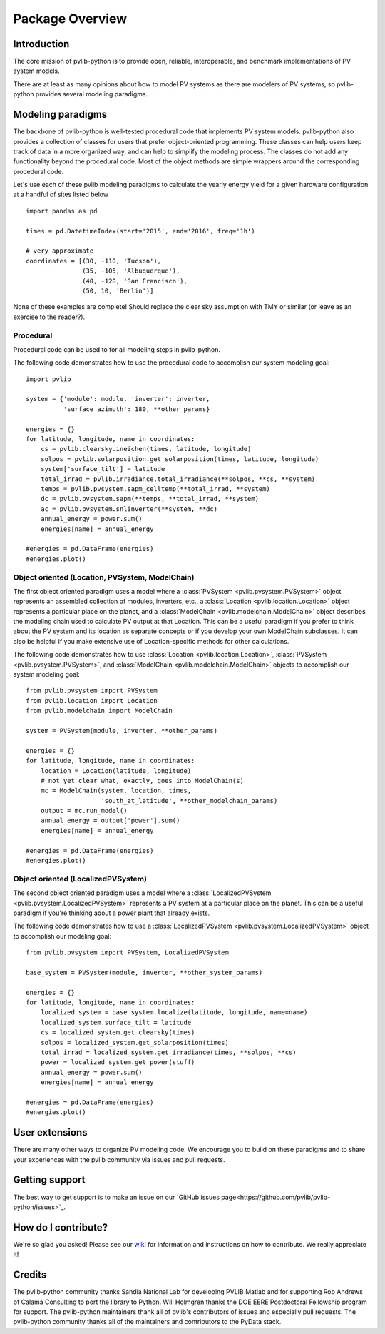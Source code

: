 Package Overview
================

Introduction
------------

The core mission of pvlib-python is to provide open, reliable,
interoperable, and benchmark implementations of PV system models.

There are at least as many opinions about how to model PV systems as
there are modelers of PV systems, so 
pvlib-python provides several modeling paradigms.


Modeling paradigms
------------------

The backbone of pvlib-python
is well-tested procedural code that implements PV system models.
pvlib-python also provides a collection of classes for users
that prefer object-oriented programming.
These classes can help users keep track of data in a more organized way,
and can help to simplify the modeling process.
The classes do not add any functionality beyond the procedural code.
Most of the object methods are simple wrappers around the
corresponding procedural code.

Let's use each of these pvlib modeling paradigms
to calculate the yearly energy yield for a given hardware
configuration at a handful of sites listed below ::

    import pandas as pd
    
    times = pd.DatetimeIndex(start='2015', end='2016', freq='1h')
    
    # very approximate
    coordinates = [(30, -110, 'Tucson'),
                   (35, -105, 'Albuquerque'),
                   (40, -120, 'San Francisco'),
                   (50, 10, 'Berlin')]

None of these examples are complete!
Should replace the clear sky assumption with TMY or similar
(or leave as an exercise to the reader?).


Procedural
^^^^^^^^^^

Procedural code can be used to for all modeling steps in pvlib-python.

The following code demonstrates how to use the procedural code
to accomplish our system modeling goal: ::
    
    import pvlib
    
    system = {'module': module, 'inverter': inverter,
              'surface_azimuth': 180, **other_params}

    energies = {}
    for latitude, longitude, name in coordinates:
        cs = pvlib.clearsky.ineichen(times, latitude, longitude)
        solpos = pvlib.solarposition.get_solarposition(times, latitude, longitude)
        system['surface_tilt'] = latitude
        total_irrad = pvlib.irradiance.total_irradiance(**solpos, **cs, **system)
        temps = pvlib.pvsystem.sapm_celltemp(**total_irrad, **system)
        dc = pvlib.pvsystem.sapm(**temps, **total_irrad, **system)
        ac = pvlib.pvsystem.snlinverter(**system, **dc)
        annual_energy = power.sum()
        energies[name] = annual_energy
    
    #energies = pd.DataFrame(energies)
    #energies.plot()


Object oriented (Location, PVSystem, ModelChain)
^^^^^^^^^^^^^^^^^^^^^^^^^^^^^^^^^^^^^^^^^^^^^^^^

The first object oriented paradigm uses a model where
a :class:`PVSystem <pvlib.pvsystem.PVSystem>` object represents an
assembled collection of modules, inverters, etc.,
a :class:`Location <pvlib.location.Location>` object represents a
particular place on the planet,
and a :class:`ModelChain <pvlib.modelchain.ModelChain>` object describes
the modeling chain used to calculate PV output at that Location.
This can be a useful paradigm if you prefer to think about
the PV system and its location as separate concepts or if
you develop your own ModelChain subclasses.
It can also be helpful if you make extensive use of Location-specific
methods for other calculations.

The following code demonstrates how to use
:class:`Location <pvlib.location.Location>`,
:class:`PVSystem <pvlib.pvsystem.PVSystem>`, and
:class:`ModelChain <pvlib.modelchain.ModelChain>`
objects to accomplish our system modeling goal: ::
    
    from pvlib.pvsystem import PVSystem
    from pvlib.location import Location
    from pvlib.modelchain import ModelChain
    
    system = PVSystem(module, inverter, **other_params)
    
    energies = {}
    for latitude, longitude, name in coordinates:
        location = Location(latitude, longitude)
        # not yet clear what, exactly, goes into ModelChain(s)
        mc = ModelChain(system, location, times,
                        'south_at_latitude', **other_modelchain_params)
        output = mc.run_model()
        annual_energy = output['power'].sum()
        energies[name] = annual_energy
    
    #energies = pd.DataFrame(energies)
    #energies.plot()


Object oriented (LocalizedPVSystem)
^^^^^^^^^^^^^^^^^^^^^^^^^^^^^^^^^^^

The second object oriented paradigm uses a model where a 
:class:`LocalizedPVSystem <pvlib.pvsystem.LocalizedPVSystem>` represents a
PV system at a particular place on the planet.
This can be a useful paradigm if you're thinking about
a power plant that already exists.

The following code demonstrates how to use a
:class:`LocalizedPVSystem <pvlib.pvsystem.LocalizedPVSystem>`
object to accomplish our modeling goal: ::
    
    from pvlib.pvsystem import PVSystem, LocalizedPVSystem

    base_system = PVSystem(module, inverter, **other_system_params)

    energies = {}
    for latitude, longitude, name in coordinates:
        localized_system = base_system.localize(latitude, longitude, name=name)
        localized_system.surface_tilt = latitude
        cs = localized_system.get_clearsky(times)
        solpos = localized_system.get_solarposition(times)
        total_irrad = localized_system.get_irradiance(times, **solpos, **cs)
        power = localized_system.get_power(stuff)
        annual_energy = power.sum()
        energies[name] = annual_energy
    
    #energies = pd.DataFrame(energies)
    #energies.plot()


User extensions
---------------
There are many other ways to organize PV modeling code. 
We encourage you to build on these paradigms and to share your experiences
with the pvlib community via issues and pull requests.


Getting support
---------------
The best way to get support is to make an issue on our
`GitHub issues page<https://github.com/pvlib/pvlib-python/issues>`_.


How do I contribute?
--------------------
We're so glad you asked! Please see our
`wiki <https://github.com/pvlib/pvlib-python/wiki/Contributing-to-pvlib-python>`_
for information and instructions on how to contribute.
We really appreciate it!


Credits
-------
The pvlib-python community thanks Sandia National Lab
for developing PVLIB Matlab and for supporting
Rob Andrews of Calama Consulting to port the library to Python.
Will Holmgren thanks the DOE EERE Postdoctoral Fellowship program
for support.
The pvlib-python maintainers thank all of pvlib's contributors of issues
and especially pull requests.
The pvlib-python community thanks all of the
maintainers and contributors to the PyData stack.

